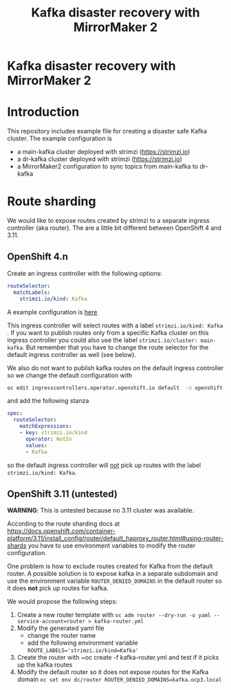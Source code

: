 #+TITLE: Kafka disaster recovery with MirrorMaker 2
#+OPTIONS: toc:nil

* Kafka disaster recovery with MirrorMaker 2

#+TOC: headlines

* Introduction

This repository includes example file for creating a disaster safe Kafka cluster.
The example configuration is

- a main-kafka cluster deployed with strimzi (https://strimzi.io)
- a dr-kafka cluster deployed with strimzi (https://strimzi.io)
- a MirrorMaker2 configuration to sync topics from main-kafka to dr-kafka

* Route sharding

We would like to expose routes created by strimzi to a separate ingress controller (aka router).
The are a little bit different between OpenShift 4 and 3.11.

** OpenShift 4.n

Create an ingress controller with the following options:

#+begin_src yaml
    routeSelector:
      matchLabels:
        strimzi.io/kind: Kafka
#+end_src

A example configuration is [[file:ingress/kafka-ingress.yml][here]]

This ingress controller will select routes with a label
~strimzi.io/kind: Kafka~ . If you want to publish routes only from a
specific Kafka cluster on this ingress controller you could also use
the label ~strimzi.io/cluster: main-kafka~. But remember that you have
to change the route selector for the default ingress controller as
well (see below).

We also do not want to publish kafka routes on the default ingress controller so we change the default configuration
with

#+begin_src sh
oc edit ingresscontrollers.operator.openshift.io default  -n openshift-ingress-operator
#+end_src

and add the following stanza

#+begin_src yaml
spec:
  routeSelector:
    matchExpressions:
    - key: strimzi.io/kind
      operator: NotIn
      values:
      - Kafka
#+end_src

so the default ingress controller will _not_ pick up routes with the label ~strimzi.io/kind: Kafka~.

** OpenShift 3.11 (untested)

*WARNING*: This is untested because no 3.11 cluster was available.

According to the route sharding docs at
[[https://docs.openshift.com/container-platform/3.11/install_config/router/default_haproxy_router.html#using-router-shards]]
you have to use environment variables to modify the router
configuration.

One problem is how to exclude routes created for Kafka from the
default router. A possible solution is to expose kafka in a separate
subdomain and use the environment variable ~ROUTER_DENIED_DOMAINS~ in
the default router so it does *not* pick up routes for kafka.

We would propose the following steps:

1. Create a new router template with ~oc adm router --dry-run -o yaml --service-account=router > kafka-router.yml~
2. Modify the generated yaml file
   - change the router name
   - add the following environment variable ~ROUTE_LABELS='strimzi.io/kind=Kafka'~
3. Create the router with ~oc create -f kafka-router.yml and test if it picks up the kafka routes
4. Modify the default router so it does not expose routes for the Kafka domain ~oc set env dc/router ROUTER_DENIED_DOMAINS=kafka.ocp3.local~
